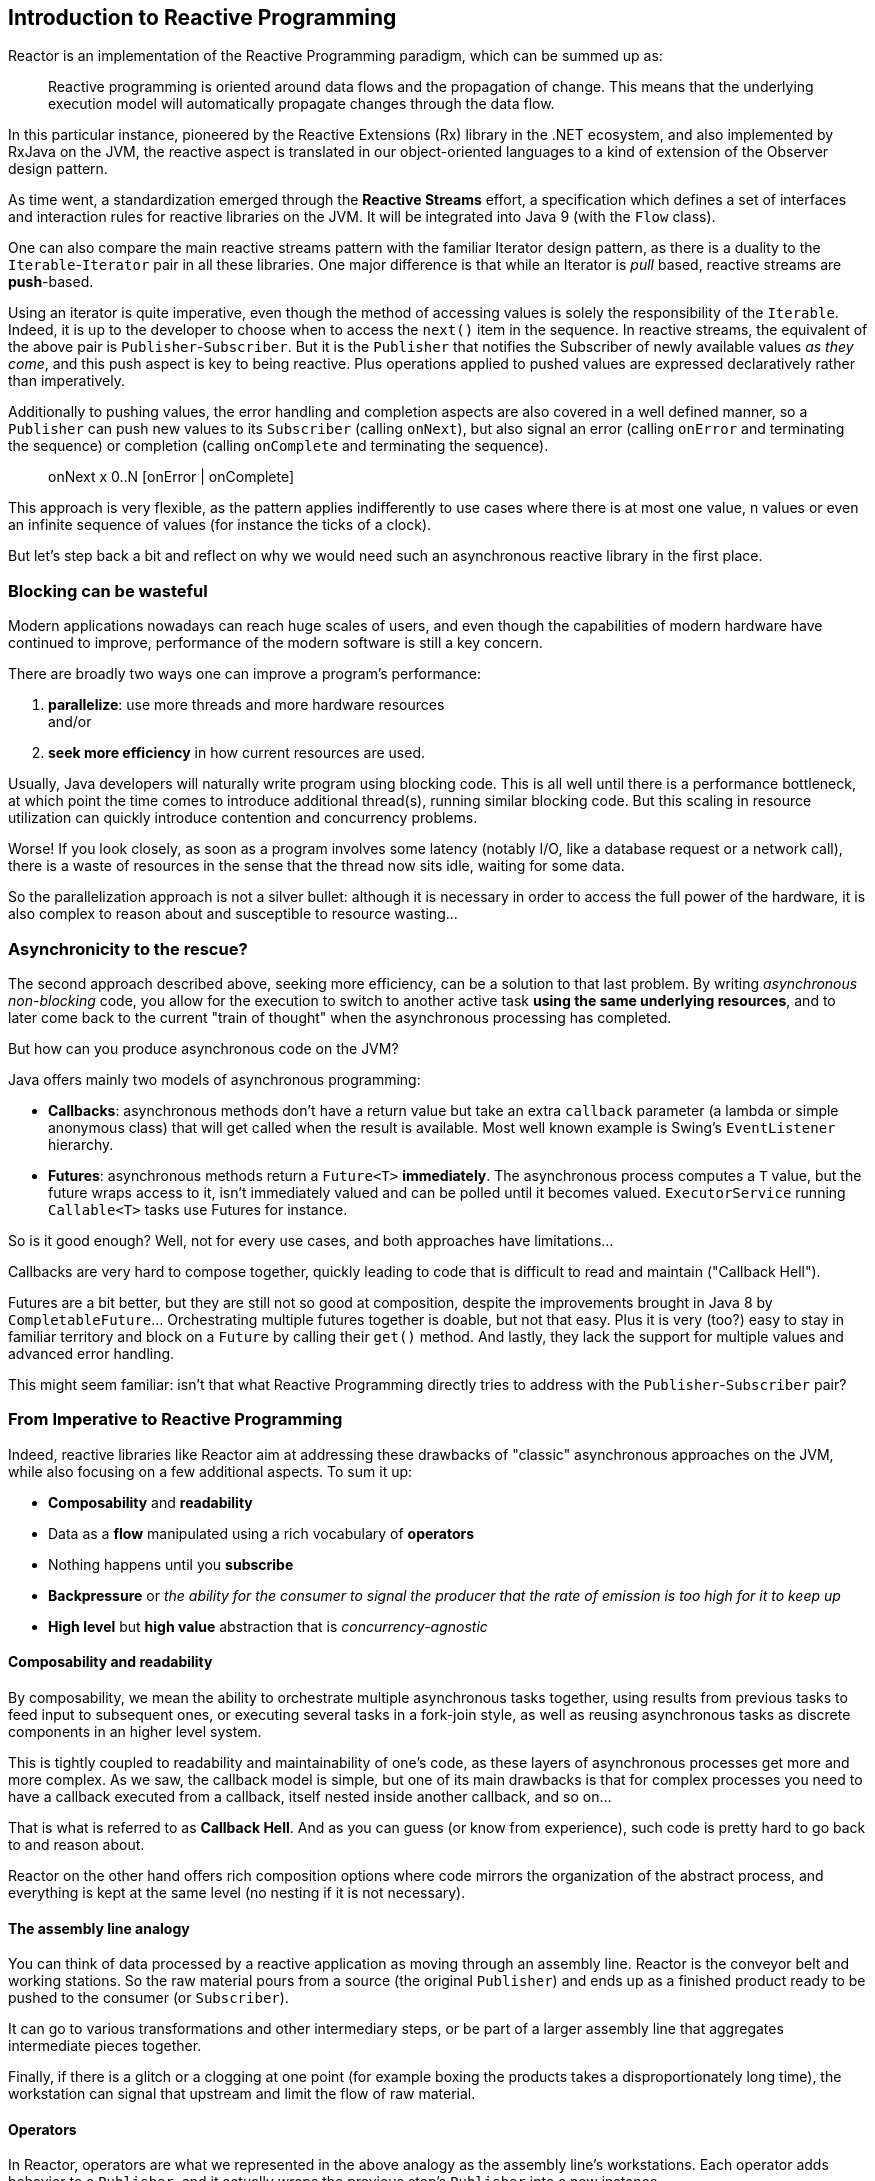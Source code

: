 [[intro-reactive]]
== Introduction to Reactive Programming
Reactor is an implementation of the Reactive Programming paradigm, which can be
summed up as:

//TODO find better quote
[quote]
Reactive programming is oriented around data flows and the propagation
of change. This means that the underlying execution model will automatically
propagate changes through the data flow.

In this particular instance, pioneered by the Reactive Extensions (Rx) library
in the .NET ecosystem, and also implemented by RxJava on the JVM, the reactive
aspect is translated in our object-oriented languages to a kind of extension
of the Observer design pattern.

As time went, a standardization emerged through the *Reactive Streams* effort,
a specification which defines a set of interfaces and interaction rules for
reactive libraries on the JVM. It will be integrated into Java 9 (with the
`Flow` class).

One can also compare the main reactive streams pattern with the familiar Iterator
design pattern, as there is a duality to the `Iterable`-`Iterator` pair in all
these libraries. One major difference is that while an Iterator is _pull_ based,
reactive streams are *push*-based.

Using an iterator is quite imperative, even though the method of accessing
values is solely the responsibility of the `Iterable`. Indeed, it is up to the
developer to choose when to access the `next()` item in the sequence. In
reactive streams, the equivalent of the above pair is `Publisher`-`Subscriber`.
But it is the `Publisher` that notifies the Subscriber of newly available values
_as they come_, and this push aspect is key to being reactive. Plus operations
applied to pushed values are expressed declaratively rather than imperatively.

Additionally to pushing values, the error handling and completion aspects are
also covered in a well defined manner, so a `Publisher` can push new values to
its `Subscriber` (calling `onNext`), but also signal an error (calling `onError`
and terminating the sequence) or completion (calling `onComplete` and
terminating the sequence).

[quote]
onNext x 0..N [onError | onComplete]

This approach is very flexible, as the pattern applies indifferently to use
cases where there is at most one value, n values or even an infinite sequence of
values (for instance the ticks of a clock).

But let's step back a bit and reflect on why we would need such an asynchronous
reactive library in the first place.

//TODO flesh out, add more preamble?

=== Blocking can be wasteful
Modern applications nowadays can reach huge scales of users, and even though the
capabilities of modern hardware have continued to improve, performance of the
modern software is still a key concern.

There are broadly two ways one can improve a program's performance:

. **parallelize**: use more threads and more hardware resources +
and/or
. **seek more efficiency** in how current resources are used.

Usually, Java developers will naturally write program using blocking code. This
is all well until there is a performance bottleneck, at which point the time
comes to introduce additional thread(s), running similar blocking code. But this
scaling in resource utilization can quickly introduce contention and concurrency
problems.

Worse! If you look closely, as soon as a program involves some latency (notably
I/O, like a database request or a network call), there is a waste of resources
in the sense that the thread now sits idle, waiting for some data.

So the parallelization approach is not a silver bullet: although it is necessary
in order to access the full power of the hardware, it is also complex to reason
about and susceptible to resource wasting...

=== Asynchronicity to the rescue?
The second approach described above, seeking more efficiency, can be a solution
to that last problem. By writing _asynchronous_ _non-blocking_ code, you allow
for the execution to switch to another active task **using the same underlying
resources**, and to later come back to the current "train of thought" when the
asynchronous processing has completed.

But how can you produce asynchronous code on the JVM?

Java offers mainly two models of asynchronous programming:

- **Callbacks**: asynchronous methods don't have a return value but take an
extra `callback` parameter (a lambda or simple anonymous class) that will get
called when the result is available. Most well known example is Swing's
`EventListener` hierarchy.
- **Futures**: asynchronous methods return a `Future<T>` **immediately**. The
asynchronous process computes a `T` value, but the future wraps access to it,
isn't immediately valued and can be polled until it becomes valued.
`ExecutorService` running `Callable<T>` tasks use Futures for instance.

So is it good enough? Well, not for every use cases, and both approaches have
limitations...

Callbacks are very hard to compose together, quickly leading to code that is
difficult to read and maintain ("Callback Hell").

Futures are a bit better, but they are still not so good at composition, despite
the improvements brought in Java 8 by `CompletableFuture`... Orchestrating
multiple futures together is doable, but not that easy. Plus it is very (too?)
easy to stay in familiar territory and block on a `Future` by calling their
`get()` method. And lastly, they lack the support for multiple values and
advanced error handling.

This might seem familiar: isn't that what Reactive Programming directly tries to
address with the `Publisher`-`Subscriber` pair?

=== From Imperative to Reactive Programming
Indeed, reactive libraries like Reactor aim at addressing these drawbacks of
"classic" asynchronous approaches on the JVM, while also focusing on a few
additional aspects. To sum it up:

- **Composability** and **readability**
- Data as a **flow** manipulated using a rich vocabulary of **operators**
- Nothing happens until you **subscribe**
- **Backpressure** or _the ability for the consumer to signal the producer that
the rate of emission is too high for it to keep up_
- **High level** but **high value** abstraction that is _concurrency-agnostic_

==== Composability and readability
By composability, we mean the ability to orchestrate multiple asynchronous tasks
together, using results from previous tasks to feed input to subsequent ones, or
executing several tasks in a fork-join style, as well as reusing asynchronous
tasks as discrete components in an higher level system.

This is tightly coupled to readability and maintainability of one's code, as
these layers of asynchronous processes get more and more complex. As we saw, the
callback model is simple, but one of its main drawbacks is that for complex
processes you need to have a callback executed from a callback, itself nested
inside another callback, and so on...

That is what is referred to as **Callback Hell**. And as you can guess (or know
from experience), such code is pretty hard to go back to and reason about.

Reactor on the other hand offers rich composition options where code mirrors the
organization of the abstract process, and everything is kept at the same level
(no nesting if it is not necessary).

==== The assembly line analogy
You can think of data processed by a reactive application as moving through
an assembly line. Reactor is the conveyor belt and working stations. So the
raw material pours from a source (the original `Publisher`) and ends up as a
finished product ready to be pushed to the consumer (or `Subscriber`).

It can go to various transformations and other intermediary steps, or be part of
a larger assembly line that aggregates intermediate pieces together.

Finally, if there is a glitch or a clogging at one point (for example boxing the
products takes a disproportionately long time), the workstation can signal that
upstream and limit the flow of raw material.

==== Operators
In Reactor, operators are what we represented in the above analogy as the
assembly line's workstations. Each operator adds behavior to a `Publisher`, and
it actually wraps the previous step's `Publisher` into a new instance.

The whole chain is thus layered, like an onion, where data originates from the
first `Publisher` in the center and moves outward, transformed by each layer.

TIP: Understanding this can help you avoid a common mistake that would lead you
to believe that an operator you used in your chain is not being applied. See
this <<faq.chain,item>> in the FAQ.

While the Reactive Streams specification doesn't specify operators at all, one
of the high added values of derived reactive libraries like Reactor is the rich
vocabulary of operators that they bring along. These cover a lot of ground, from
simple transformation and filtering to complex orchestration and error handling.

[[reactive.subscribe]]
==== Nothing happens until you `subscribe()`
In Reactor when you write a `Publisher` chain, data doesn't start pumping into
it by default. Instead, what you have is a abstract description of your
asynchronous process (which can help with reusability and composition by the
way).

By the act of **subscribing**, you tie the `Publisher` to a `Subscriber`, which
triggers the flow of data in the whole chain. This is achieved internally by a
single `request` signal from the `Subscriber` that is propagated upstream, right
back to the source `Publisher`.

[[reactive.backpressure]]
==== Backpressure
The same mechanism is in fact used to implement **backpressure**, which we
described in the assembly line analogy as a feedback signal sent up the line when
a working station is slower to process than the upstream.

The real mechanism defined by the Reactive Streams specification is pretty close
to the analogy: a subscriber can work in _unbounded_ mode and let the source
push all the data at its fastest achievable rate, but can also use the `request`
mechanism to signal the source that it is ready to process at most `n` elements.

Intermediate operators can also change the request in-flight. Imagine a `buffer`
operator that groups elements in batches of 10. If the subscriber requests 1
buffer, then it is acceptable for the source to produce 10 elements. Prefetching
strategies can also be applied is producing the elements before they are
requested is not too costly.

This transforms the push model into a push-pull hybrid where the downstream can
pull n elements from upstream if they are readily available, but if they're not
then they will get pushed by the upstream whenever they are produced.

[[reactive.hotCold]]
=== Hot vs Cold
In the Rx family of reactive libraries, one can distinguish two broad categories
of reactive sequences: **hot** and **cold**. This distinction mainly has to do
with how the reactive stream reacts to subscribers:

 - a **Cold** sequence will start anew for each `Subscriber`, including at the
 source of data. If the source wraps an HTTP call, a new HTTP request will be
 made for each subscription
 - a **Hot** sequence will not start from scratch for each `Subscriber`. Rather,
 late subscribers will receive signals emitted _after_ they subscribed. Note
 however that some hot reactive streams can cache or replay the history of
 emissions totally or partially... From a general perspective, a hot sequence
 will emit wether or not there are some subscribers listening.

For more information on hot vs cold in the context of Reactor, see
<<reactor.hotCold,this reactor-specific section>>.

//TODO talk about concurrency agnostic? elements of functional style?
